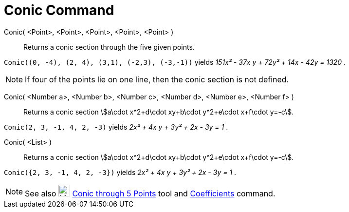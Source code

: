 = Conic Command

Conic( <Point>, <Point>, <Point>, <Point>, <Point> )::
  Returns a conic section through the five given points.

[EXAMPLE]
====

`++Conic((0, -4), (2, 4), (3,1), (-2,3), (-3,-1))++` yields _151x² - 37x y + 72y² + 14x - 42y = 1320_ .

====

[NOTE]
====

If four of the points lie on one line, then the conic section is not defined.

====

Conic( <Number a>, <Number b>, <Number c>, <Number d>, <Number e>, <Number f> )::
  Returns a conic section stem:[a\cdot x^2+d\cdot xy+b\cdot y^2+e\cdot x+f\cdot y=-c].

[EXAMPLE]
====

`++Conic(2, 3, -1, 4, 2, -3)++` yields _2x² + 4x y + 3y² + 2x - 3y = 1_ .

====

Conic( <List> )::
  Returns a conic section stem:[a\cdot x^2+d\cdot xy+b\cdot y^2+e\cdot x+f\cdot y=-c].

[EXAMPLE]
====

`++Conic({2, 3, -1, 4, 2, -3})++` yields _2x² + 4x y + 3y² + 2x - 3y = 1_ .

====

[NOTE]
====

See also image:24px-Mode_conic5.svg.png[Mode conic5.svg,width=24,height=24]
xref:/tools/Conic_through_5_Points_Tool.adoc[Conic through 5 Points] tool and
xref:/commands/Coefficients_Command.adoc[Coefficients] command.

====
